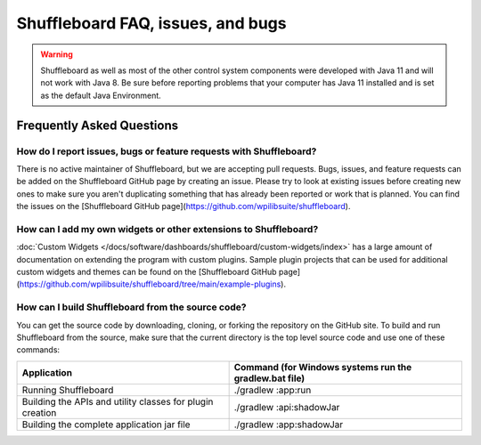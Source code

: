 Shuffleboard FAQ, issues, and bugs
==================================

.. warning:: Shuffleboard as well as most of the other control system components were developed with Java 11 and will not work with Java 8. Be sure before reporting problems that your computer has Java 11 installed and is set as the default Java Environment.

Frequently Asked Questions
--------------------------

How do I report issues, bugs or feature requests with Shuffleboard?
~~~~~~~~~~~~~~~~~~~~~~~~~~~~~~~~~~~~~~~~~~~~~~~~~~~~~~~~~~~~~~~~~~~

There is no active maintainer of Shuffleboard, but we are accepting pull requests. Bugs, issues, and feature requests can be added on the Shuffleboard GitHub page by creating an issue. Please try to look at existing issues before creating new ones to make sure you aren't duplicating something that has already been reported or work that is planned. You can find the issues on the [Shuffleboard GitHub page](https://github.com/wpilibsuite/shuffleboard).

How can I add my own widgets or other extensions to Shuffleboard?
~~~~~~~~~~~~~~~~~~~~~~~~~~~~~~~~~~~~~~~~~~~~~~~~~~~~~~~~~~~~~~~~~

:doc:`Custom Widgets </docs/software/dashboards/shuffleboard/custom-widgets/index>` has a large amount of documentation on extending the program with custom plugins. Sample plugin projects that can be used for additional custom widgets and themes can be found on the [Shuffleboard GitHub page](https://github.com/wpilibsuite/shuffleboard/tree/main/example-plugins).

How can I build Shuffleboard from the source code?
~~~~~~~~~~~~~~~~~~~~~~~~~~~~~~~~~~~~~~~~~~~~~~~~~~

You can get the source code by downloading, cloning, or forking the repository on the GitHub site. To build and run Shuffleboard from the source, make sure that the current directory is the top level source code and use one of these commands:

+---------------+----------------+
| Application   | Command (for   |
|               | Windows        |
|               | systems run    |
|               | the            |
|               | gradlew.bat    |
|               | file)          |
+===============+================+
| Running       | ./gradlew      |
| Shuffleboard  | :app:run       |
+---------------+----------------+
| Building the  | ./gradlew      |
| APIs and      | :api:shadowJar |
| utility       |                |
| classes for   |                |
| plugin        |                |
| creation      |                |
+---------------+----------------+
| Building the  | ./gradlew      |
| complete      | :app:shadowJar |
| application   |                |
| jar file      |                |
+---------------+----------------+
